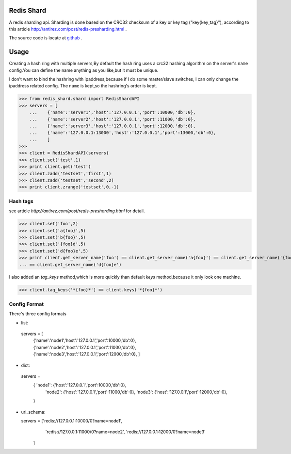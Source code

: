 Redis Shard 
==============
A redis sharding api. Sharding is done based on the CRC32 checksum of a key or key tag ("key{key_tag}"),
according to this article http://antirez.com/post/redis-presharding.html .

The source code is locate at `github <https://github.com/youngking/redis-shard>`_ .

Usage
==============
Creating a hash ring with multiple servers,By default the hash ring uses a crc32
hashing algorithm on the server's ``name`` config.You can define the name anything
as you like,but it must be unique.

I don't want to bind the hashring with ipaddress,because if I do some master/slave switches,
I can only change the ipaddress related config. The ``name`` is kept,so the hashring's order
is kept.

>>> from redis_shard.shard import RedisShardAPI
>>> servers = [
    ...    {'name':'server1','host':'127.0.0.1','port':10000,'db':0},
    ...    {'name':'server2','host':'127.0.0.1','port':11000,'db':0},
    ...    {'name':'server3','host':'127.0.0.1','port':12000,'db':0},
    ...    {'name':'127.0.0.1:13000','host':'127.0.0.1','port':13000,'db':0},
    ...    ]
>>> 
>>> client = RedisShardAPI(servers)
>>> client.set('test',1)
>>> print client.get('test')
>>> client.zadd('testset','first',1)
>>> client.zadd('testset','second',2)
>>> print client.zrange('testset',0,-1)

Hash tags
----------------
see article `http://antirez.com/post/redis-presharding.html` for detail.

>>> client.set('foo',2)
>>> client.set('a{foo}',5)
>>> client.set('b{foo}',5)
>>> client.set('{foo}d',5)
>>> client.set('d{foo}e',5)
>>> print client.get_server_name('foo') == client.get_server_name('a{foo}') == client.get_server_name('{foo}d') \
... == client.get_server_name('d{foo}e')

I also added an `tag_keys` method,which is more quickly than default `keys` method,because it only look 
one machine.

>>> client.tag_keys('*{foo}*') == client.keys('*{foo}*')

Config Format
-------------------

There's three config formats

- list::

 servers = [
       {'name':'node1','host':'127.0.0.1','port':10000,'db':0},
       {'name':'node2','host':'127.0.0.1','port':11000,'db':0},
       {'name':'node3','host':'127.0.0.1','port':12000,'db':0},
       ]

- dict::

 servers = 
       { 'node1': {'host':'127.0.0.1','port':10000,'db':0},
         'node2': {'host':'127.0.0.1','port':11000,'db':0},
         'node3': {'host':'127.0.0.1','port':12000,'db':0},
       }

- url_schema::

  servers = ['redis://127.0.0.1:10000/0?name=node1',
             'redis://127.0.0.1:11000/0?name=node2',
             'redis://127.0.0.1:12000/0?name=node3'
      ]


